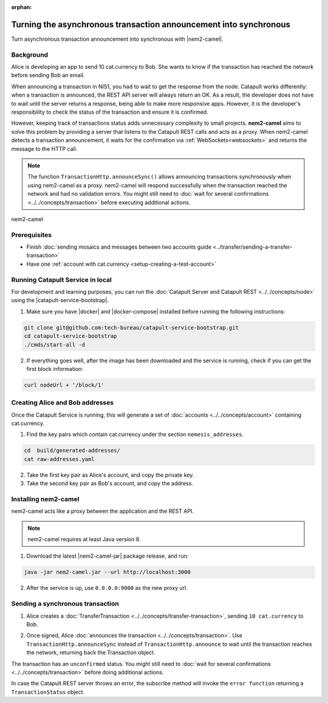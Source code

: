:orphan:

.. post:: 18 Aug, 2018
    :category: Monitoring
    :excerpt: 1
    :nocomments:

##################################################################
Turning the asynchronous transaction announcement into synchronous
##################################################################

Turn asynchronous transaction announcement into synchronous with |nem2-camel|.

**********
Background
**********

Alice is developing an app to send 10 cat.currency to Bob. She wants to know if the transaction has reached the network before sending Bob an email.

When announcing a transaction in NIS1, you had to wait to get the response from the node. Catapult works differently: when a transaction is announced, the REST API server will always return an OK. As a result, the developer does not have to wait until the server returns a response, being able to make more responsive apps.  However, it is the developer's responsibility to check the status of the transaction and ensure it is confirmed.

However, keeping track of transactions status adds unnecessary complexity to small projects. **nem2-camel** aims to solve this problem by providing a server that listens to the Catapult REST calls and acts as a proxy. When nem2-camel detects a transaction announcement, it waits for the confirmation via :ref:`WebSockets<websockets>` and returns the message to the HTTP call.

.. note:: The function ``TransactionHttp.announceSync()`` allows announcing transactions synchronously when using nem2-camel as a proxy.  nem2-camel will respond successfully when the transaction reached the network and had no validation errors. You might still need to :doc:`wait for several confirmations  <../../concepts/transaction>` before executing additional actions.

.. figure:: ../../resources/images/diagrams/nem2-camel-proxy.png
    :align: center

    nem2-camel

*************
Prerequisites
*************

- Finish :doc:`sending mosaics and messages between two accounts guide <../transfer/sending-a-transfer-transaction>`
- Have one :ref:`account with cat.currency <setup-creating-a-test-account>`

*********************************
Running Catapult Service in local
*********************************

For development and learning purposes, you can run the :doc:`Catapult Server and Catapult REST <../../concepts/node>` using the |catapult-service-bootstrap|.

1. Make sure you have |docker| and |docker-compose| installed before running the following instructions:

.. code-block:: bash

    git clone git@github.com:tech-bureau/catapult-service-bootstrap.git
    cd catapult-service-bootstrap
    ./cmds/start-all -d

2. If everything goes well, after the image has been downloaded and the service is running, check if you can get the first block information:

.. code-block:: bash

    curl nodeUrl + '/block/1'

********************************
Creating Alice and Bob addresses
********************************

Once the Catapult Service is running, this will generate a set of :doc:`accounts <../../concepts/account>` containing cat.currency.

1. Find the key pairs which contain cat.currency under the section ``nemesis_addresses``.

.. code-block:: bash

    cd  build/generated-addresses/
    cat raw-addresses.yaml

2. Take the first key pair as Alice's account, and copy the private key.

3. Take the second key pair as Bob's account, and copy the address.

*********************
Installing nem2-camel
*********************

nem2-camel acts like a proxy between the application and the REST API.

.. note:: nem2-camel requires at least Java version 8.

1. Download the latest |nem2-camel-jar| package release, and run:

.. code-block:: bash

    java -jar nem2-camel.jar --url http://localhost:3000

2. After the service is up, use ``0.0.0.0:9000`` as the new proxy url.

*********************************
Sending a synchronous transaction
*********************************

1. Alice creates a :doc:`TransferTransaction <../../concepts/transfer-transaction>`, sending ``10 cat.currency`` to Bob.

.. example-code::

    .. viewsource:: ../../resources/examples/typescript/monitor/TurningTheAsynchronousTransactionAnnouncementIntoSynchronous.ts
        :language: typescript
        :start-after:  /* start block 01 */
        :end-before: /* end block 01 */

    .. viewsource:: ../../resources/examples/typescript/monitor/TurningTheAsynchronousTransactionAnnouncementIntoSynchronous.js
        :language: javascript
        :start-after:  /* start block 01 */
        :end-before: /* end block 01 */

2. Once signed, Alice :doc:`announces the transaction <../../concepts/transaction>`. Use ``TransactionHttp.announceSync`` instead of ``TransactionHttp.announce`` to wait until the transaction reaches the network, returning back the Transaction object.

.. example-code::

    .. viewsource:: ../../resources/examples/typescript/monitor/TurningTheAsynchronousTransactionAnnouncementIntoSynchronous.ts
        :language: typescript
        :start-after:  /* start block 02 */
        :end-before: /* end block 02 */

    .. viewsource:: ../../resources/examples/typescript/monitor/TurningTheAsynchronousTransactionAnnouncementIntoSynchronous.js
        :language: javascript
        :start-after:  /* start block 02 */
        :end-before: /* end block 02 */

The transaction has an ``unconfirmed`` status. You might still need to :doc:`wait  for several confirmations <../../concepts/transaction>` before doing additional actions.

In case the Catapult REST server throws an error, the subscribe method will invoke the ``error function`` returning a ``TransactionStatus`` object.

.. |nem2-camel| raw:: html

   <a href="https://github.com/nemtech/nem2-camel" target="_blank">nem2-camel</a>

.. |nem2-camel-jar| raw:: html

   <a href="https://github.com/nemtech/nem2-camel/releases" target="_blank">nem2-camel jar</a>

.. |docker| raw:: html

    <a href="https://docs.docker.com/install/" target="_blank">docker</a>

.. |docker-compose| raw:: html

    <a href="https://docs.docker.com/compose/install/" target="_blank">docker compose</a>

.. |catapult-service-bootstrap| raw:: html

   <a href="https://github.com/tech-bureau/catapult-service-bootstrap/" target="_blank">Catapult Service Bootstrap</a>

